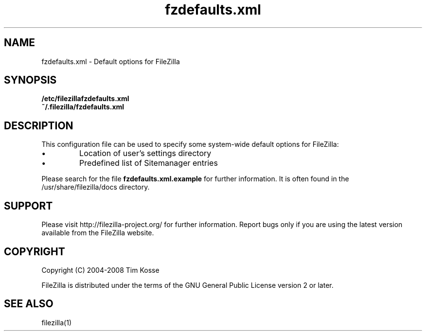 .TH fzdefaults.xml 5 "January 2008" "" "FileZilla Manual"
.SH NAME
fzdefaults.xml \- Default options for FileZilla
.SH SYNOPSIS
.B /etc/filezillafzdefaults.xml
.br
.B  ~/.filezilla/fzdefaults.xml
.SH DESCRIPTION
This configuration file can be used to specify some system-wide default options for FileZilla:
.IP \(bu (bullet)
Location of user's settings directory
.IP \(bu (bullet)
Predefined list of Sitemanager entries
.P
Please search for the file
.B fzdefaults.xml.example
for further information. It is often found in the /usr/share/filezilla/docs directory.
.SH SUPPORT
Please visit http://filezilla-project.org/ for further information. Report bugs only if you are using the latest version available from the FileZilla website.
.SH COPYRIGHT
Copyright (C) 2004-2008  Tim Kosse
.P
FileZilla is distributed under the terms of the GNU General Public License version 2 or later.
.SH "SEE ALSO"
filezilla(1)
